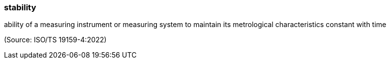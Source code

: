 === stability

ability of a measuring instrument or measuring system to maintain its metrological characteristics constant with time

(Source: ISO/TS 19159-4:2022)

